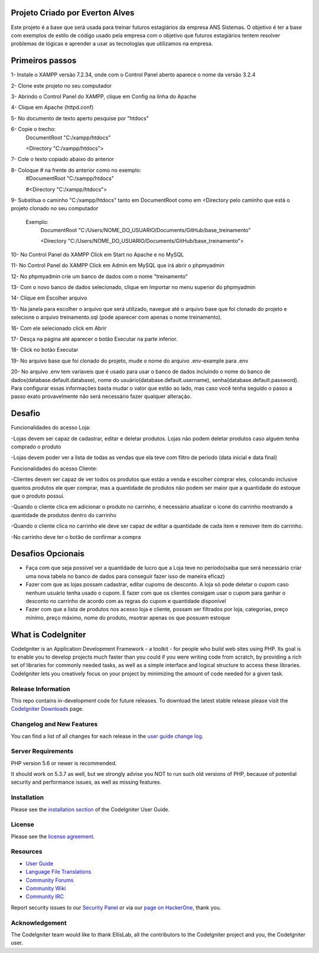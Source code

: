 ###################
Projeto Criado por Everton Alves
###################
Este projeto é a base que será usada para treinar futuros estagiários da
empresa ANS Sistemas.
O objetivo é ter a base com exemplos de estilo de código usado pela empresa 
com o objetivo que futuros estagiários tentem resolver problemas de lógicas
e aprender a usar as tecnologias que utilizamos na empresa.

###################
Primeiros passos
###################
1- Instale o XAMPP versão 7.2.34, onde com o Control Panel aberto aparece o nome da versão 3.2.4

2- Clone este projeto no seu computador

3- Abrindo o Control Panel do XAMPP, clique em Config na linha do Apache

4- Clique em Apache (httpd.conf)

5- No documento de texto aperto pesquise por "htdocs"

6- Copie o trecho:
	DocumentRoot "C:/xampp/htdocs"

	<Directory "C:/xampp/htdocs">
7- Cole o texto copiado abaixo do anterior

8- Coloque # na frente do anterior como no exemplo:
	#DocumentRoot "C:/xampp/htdocs"

	#<Directory "C:/xampp/htdocs">
9- Substitua o caminho "C:/xampp/htdocs" tanto em DocumentRoot como em <Directory pelo caminho que está o projeto clonado no seu computador

	 Exemplo:
	 		DocumentRoot "C:/Users/NOME_DO_USUARIO/Documents/GitHub/base_treinamento"

			<Directory "C:/Users/NOME_DO_USUARIO/Documents/GitHub/base_treinamento">

10- No Control Panel do XAMPP Click em Start no Apache e no MySQL

11- No Control Panel do XAMPP Click em Admin em MySQL que irá abrir o phpmyadmin

12- No phpmyadmin crie um banco de dados com o nome "treinamento"

13- Com o novo banco de dados selecionado, clique em Importar no menu superior do phpmyadmin

14- Clique em Escolher arquivo

15- Na janela para escolher o arquivo que será utilizado, navegue até o arquivo base que foi clonado do projeto e selecione o arquivo treinamento.sql (pode aparecer com apenas o nome treinamento).

16- Com ele selecionado click em Abrir

17- Desça na página até aparecer o botão Executar na parte inferior.

18- Click no botão Executar

19- No arquivo base que foi clonado do projeto, mude o nome do arquivo .env-example para .env

20- No arquivo .env tem variaveis que é usado para usar o banco de dados incluindo o nome do banco de dados(database.default.database), nome do usuário(database.default.username), senha(database.default.password). Para configurar essas informações basta mudar o valor que estão ao lado, mas caso você tenha seguido o passo a passo exato provavelmente não será necessário fazer qualquer alteração.

###################
Desafio
###################
Funcionalidades do acesso Loja:

-Lojas devem ser capaz de cadastrar, editar e deletar produtos. Lojas não podem deletar produtos caso alguém tenha comprado o produto

-Lojas devem poder ver a lista de todas as vendas que ela teve com filtro de periodo (data inicial e data final)

Funcionalidades do acesso Cliente:

-Clientes devem ser capaz de ver todos os produtos que estão a venda e escolher comprar eles, colocando inclusive quantos produtos ele quer comprar, mas a quantidade de produtos não podem ser maior que a quantidade do estoque que o produto possui.

-Quando o cliente clica em adicionar o produto no carrinho, é necessário atualizar o icone do carrinho mostrando a quantidade de produtos dentro do carrinho

-Quando o cliente clica no carrinho ele deve ser capaz de editar a quantidade de cada item e remover item do carrinho. 

-No carrinho deve ter o botão de confirmar a compra

###################
Desafios Opcionais
###################
- Faça com que seja possível ver a quantidade de lucro que a Loja teve no período(saiba que será necessário criar uma nova tabela no banco de dados para conseguir fazer isso de maneira eficaz)

- Fazer com que as lojas possam cadastrar, editar cupoms de desconto. A loja só pode deletar o cupom caso nenhum usuário tenha usado o cupom. E fazer com que os clientes consigam usar o cupom para ganhar o desconto no carrinho de acordo com as regras do cupom e quantidade disponível

- Fazer com que a lista de produtos nos acesso loja e cliente, possam ser filtrados por loja, categorias, preço mínimo, preço máximo, nome do produto, msotrar apenas os que possuem estoque


###################
What is CodeIgniter
###################

CodeIgniter is an Application Development Framework - a toolkit - for people
who build web sites using PHP. Its goal is to enable you to develop projects
much faster than you could if you were writing code from scratch, by providing
a rich set of libraries for commonly needed tasks, as well as a simple
interface and logical structure to access these libraries. CodeIgniter lets
you creatively focus on your project by minimizing the amount of code needed
for a given task.

*******************
Release Information
*******************

This repo contains in-development code for future releases. To download the
latest stable release please visit the `CodeIgniter Downloads
<https://codeigniter.com/download>`_ page.

**************************
Changelog and New Features
**************************

You can find a list of all changes for each release in the `user
guide change log <https://github.com/bcit-ci/CodeIgniter/blob/develop/user_guide_src/source/changelog.rst>`_.

*******************
Server Requirements
*******************

PHP version 5.6 or newer is recommended.

It should work on 5.3.7 as well, but we strongly advise you NOT to run
such old versions of PHP, because of potential security and performance
issues, as well as missing features.

************
Installation
************

Please see the `installation section <https://codeigniter.com/user_guide/installation/index.html>`_
of the CodeIgniter User Guide.

*******
License
*******

Please see the `license
agreement <https://github.com/bcit-ci/CodeIgniter/blob/develop/user_guide_src/source/license.rst>`_.

*********
Resources
*********

-  `User Guide <https://codeigniter.com/docs>`_
-  `Language File Translations <https://github.com/bcit-ci/codeigniter3-translations>`_
-  `Community Forums <http://forum.codeigniter.com/>`_
-  `Community Wiki <https://github.com/bcit-ci/CodeIgniter/wiki>`_
-  `Community IRC <https://webchat.freenode.net/?channels=%23codeigniter>`_

Report security issues to our `Security Panel <mailto:security@codeigniter.com>`_
or via our `page on HackerOne <https://hackerone.com/codeigniter>`_, thank you.

***************
Acknowledgement
***************

The CodeIgniter team would like to thank EllisLab, all the
contributors to the CodeIgniter project and you, the CodeIgniter user.
